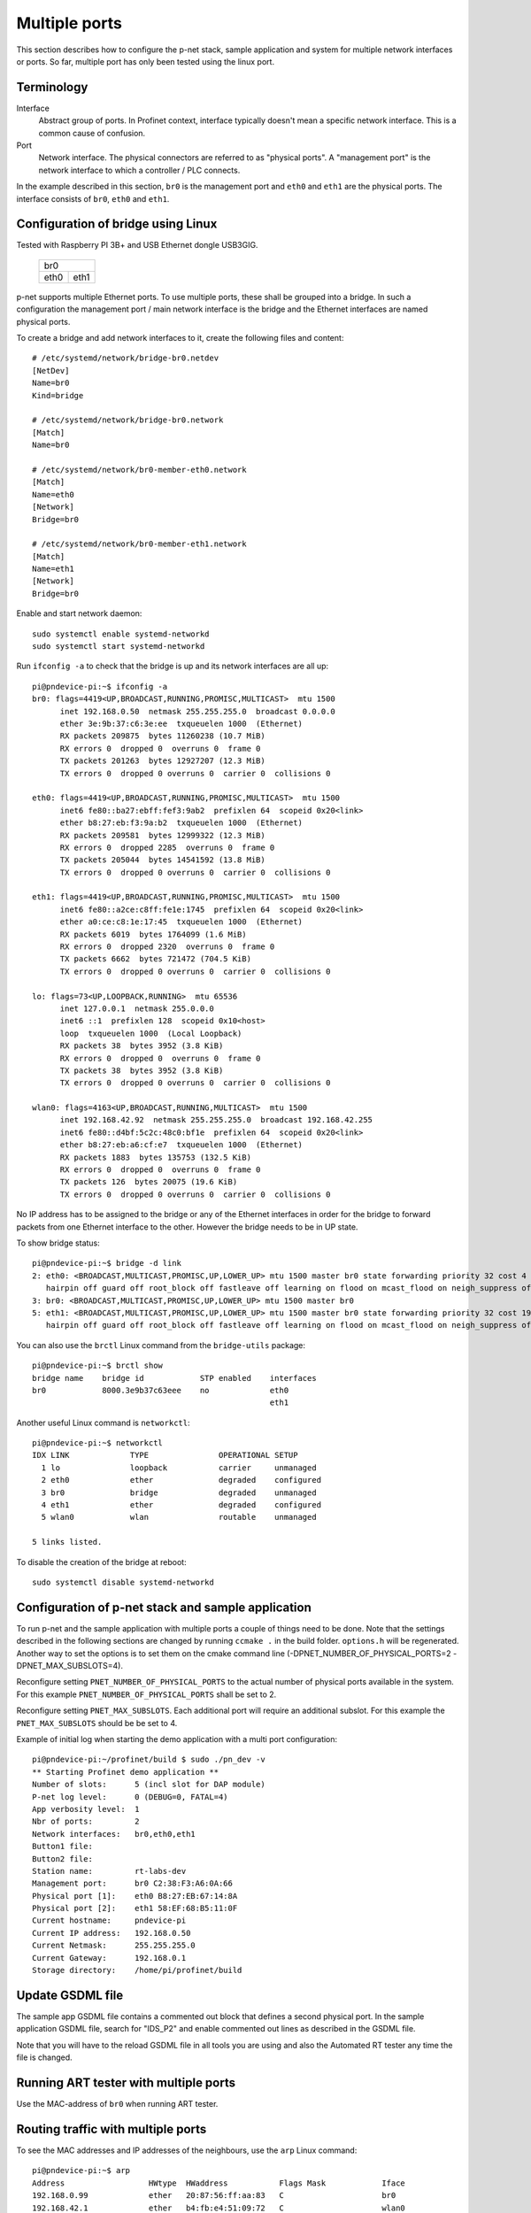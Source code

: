 Multiple ports
==============
This section describes how to configure the p-net stack, sample application
and system for multiple network interfaces or ports.
So far, multiple port has only been tested using the linux port.


Terminology
-----------

Interface
    Abstract group of ports. In Profinet context, interface typically doesn't mean a
    specific network interface. This is a common cause of confusion.
Port
    Network interface. The physical connectors are referred to as "physical ports".
    A "management port" is the network interface to which a controller / PLC connects.

In the example described in this section, ``br0`` is the management port
and ``eth0`` and ``eth1`` are the physical ports. The interface consists of
``br0``, ``eth0`` and ``eth1``.


Configuration of bridge using Linux
-----------------------------------
Tested with Raspberry PI 3B+ and USB Ethernet dongle USB3GIG.

            +-------------+
            |    br0      |
            +------+------+
            | eth0 | eth1 |
            +------+------+


p-net supports multiple Ethernet ports. To use multiple ports, these
shall be grouped into a bridge. In such a configuration the management port / main network interface
is the bridge and the Ethernet interfaces are named physical ports.

To create a bridge and add network interfaces to it, create the following files and content::

    # /etc/systemd/network/bridge-br0.netdev
    [NetDev]
    Name=br0
    Kind=bridge

    # /etc/systemd/network/bridge-br0.network
    [Match]
    Name=br0

    # /etc/systemd/network/br0-member-eth0.network
    [Match]
    Name=eth0
    [Network]
    Bridge=br0

    # /etc/systemd/network/br0-member-eth1.network
    [Match]
    Name=eth1
    [Network]
    Bridge=br0

Enable and start network daemon::

    sudo systemctl enable systemd-networkd
    sudo systemctl start systemd-networkd

Run ``ifconfig -a`` to check that the bridge is up and its network interfaces are all up::

   pi@pndevice-pi:~$ ifconfig -a
   br0: flags=4419<UP,BROADCAST,RUNNING,PROMISC,MULTICAST>  mtu 1500
         inet 192.168.0.50  netmask 255.255.255.0  broadcast 0.0.0.0
         ether 3e:9b:37:c6:3e:ee  txqueuelen 1000  (Ethernet)
         RX packets 209875  bytes 11260238 (10.7 MiB)
         RX errors 0  dropped 0  overruns 0  frame 0
         TX packets 201263  bytes 12927207 (12.3 MiB)
         TX errors 0  dropped 0 overruns 0  carrier 0  collisions 0

   eth0: flags=4419<UP,BROADCAST,RUNNING,PROMISC,MULTICAST>  mtu 1500
         inet6 fe80::ba27:ebff:fef3:9ab2  prefixlen 64  scopeid 0x20<link>
         ether b8:27:eb:f3:9a:b2  txqueuelen 1000  (Ethernet)
         RX packets 209581  bytes 12999322 (12.3 MiB)
         RX errors 0  dropped 2285  overruns 0  frame 0
         TX packets 205044  bytes 14541592 (13.8 MiB)
         TX errors 0  dropped 0 overruns 0  carrier 0  collisions 0

   eth1: flags=4419<UP,BROADCAST,RUNNING,PROMISC,MULTICAST>  mtu 1500
         inet6 fe80::a2ce:c8ff:fe1e:1745  prefixlen 64  scopeid 0x20<link>
         ether a0:ce:c8:1e:17:45  txqueuelen 1000  (Ethernet)
         RX packets 6019  bytes 1764099 (1.6 MiB)
         RX errors 0  dropped 2320  overruns 0  frame 0
         TX packets 6662  bytes 721472 (704.5 KiB)
         TX errors 0  dropped 0 overruns 0  carrier 0  collisions 0

   lo: flags=73<UP,LOOPBACK,RUNNING>  mtu 65536
         inet 127.0.0.1  netmask 255.0.0.0
         inet6 ::1  prefixlen 128  scopeid 0x10<host>
         loop  txqueuelen 1000  (Local Loopback)
         RX packets 38  bytes 3952 (3.8 KiB)
         RX errors 0  dropped 0  overruns 0  frame 0
         TX packets 38  bytes 3952 (3.8 KiB)
         TX errors 0  dropped 0 overruns 0  carrier 0  collisions 0

   wlan0: flags=4163<UP,BROADCAST,RUNNING,MULTICAST>  mtu 1500
         inet 192.168.42.92  netmask 255.255.255.0  broadcast 192.168.42.255
         inet6 fe80::d4bf:5c2c:48c0:bf1e  prefixlen 64  scopeid 0x20<link>
         ether b8:27:eb:a6:cf:e7  txqueuelen 1000  (Ethernet)
         RX packets 1883  bytes 135753 (132.5 KiB)
         RX errors 0  dropped 0  overruns 0  frame 0
         TX packets 126  bytes 20075 (19.6 KiB)
         TX errors 0  dropped 0 overruns 0  carrier 0  collisions 0

No IP address has to be assigned to the bridge or any of the Ethernet interfaces
in order for the bridge to forward packets from one Ethernet interface to
the other. However the bridge needs to be in UP state.

To show bridge status::

   pi@pndevice-pi:~$ bridge -d link
   2: eth0: <BROADCAST,MULTICAST,PROMISC,UP,LOWER_UP> mtu 1500 master br0 state forwarding priority 32 cost 4
      hairpin off guard off root_block off fastleave off learning on flood on mcast_flood on neigh_suppress off vlan_tunnel off isolated off
   3: br0: <BROADCAST,MULTICAST,PROMISC,UP,LOWER_UP> mtu 1500 master br0
   5: eth1: <BROADCAST,MULTICAST,PROMISC,UP,LOWER_UP> mtu 1500 master br0 state forwarding priority 32 cost 19
      hairpin off guard off root_block off fastleave off learning on flood on mcast_flood on neigh_suppress off vlan_tunnel off isolated off

You can also use the ``brctl`` Linux command from the ``bridge-utils`` package::

   pi@pndevice-pi:~$ brctl show
   bridge name    bridge id            STP enabled    interfaces
   br0            8000.3e9b37c63eee    no             eth0
                                                      eth1

Another useful Linux command is ``networkctl``::

   pi@pndevice-pi:~$ networkctl
   IDX LINK             TYPE               OPERATIONAL SETUP
     1 lo               loopback           carrier     unmanaged
     2 eth0             ether              degraded    configured
     3 br0              bridge             degraded    unmanaged
     4 eth1             ether              degraded    configured
     5 wlan0            wlan               routable    unmanaged

   5 links listed.

To disable the creation of the bridge at reboot::

   sudo systemctl disable systemd-networkd


Configuration of p-net stack and sample application
---------------------------------------------------------
To run p-net and the sample application with multiple ports a couple
of things need to be done. Note that the settings described in the
following sections are changed by running ``ccmake .`` in the build folder.
``options.h`` will be regenerated. Another way to set the options is to
set them on the cmake command line (-DPNET_NUMBER_OF_PHYSICAL_PORTS=2 -DPNET_MAX_SUBSLOTS=4).

Reconfigure setting ``PNET_NUMBER_OF_PHYSICAL_PORTS`` to the actual number of physical ports available in the system.
For this example ``PNET_NUMBER_OF_PHYSICAL_PORTS`` shall be set to 2.

Reconfigure setting ``PNET_MAX_SUBSLOTS``. Each additional port will require an additional subslot.
For this example the ``PNET_MAX_SUBSLOTS`` should be be set to 4.

Example of initial log when starting the demo application with a multi port configuration::

    pi@pndevice-pi:~/profinet/build $ sudo ./pn_dev -v
    ** Starting Profinet demo application **
    Number of slots:      5 (incl slot for DAP module)
    P-net log level:      0 (DEBUG=0, FATAL=4)
    App verbosity level:  1
    Nbr of ports:         2
    Network interfaces:   br0,eth0,eth1
    Button1 file:
    Button2 file:
    Station name:         rt-labs-dev
    Management port:      br0 C2:38:F3:A6:0A:66
    Physical port [1]:    eth0 B8:27:EB:67:14:8A
    Physical port [2]:    eth1 58:EF:68:B5:11:0F
    Current hostname:     pndevice-pi
    Current IP address:   192.168.0.50
    Current Netmask:      255.255.255.0
    Current Gateway:      192.168.0.1
    Storage directory:    /home/pi/profinet/build

Update GSDML file
-----------------
The sample app GSDML file contains a commented out block that defines
a second physical port. In the sample application GSDML file, search for "IDS_P2"
and enable commented out lines as described in the GSDML file.

Note that you will have to the reload GSDML file in all tools you are using and
also the Automated RT tester any time the file is changed.


Running ART tester with multiple ports
--------------------------------------
Use the MAC-address of ``br0`` when running ART tester.


Routing traffic with multiple ports
-----------------------------------
To see the MAC addresses and IP addresses of the neighbours, use the ``arp``
Linux command::

   pi@pndevice-pi:~$ arp
   Address                  HWtype  HWaddress           Flags Mask            Iface
   192.168.0.99             ether   20:87:56:ff:aa:83   C                     br0
   192.168.42.1             ether   b4:fb:e4:51:09:72   C                     wlan0
   192.168.0.98             ether   ac:4a:56:f4:02:89   C                     br0
   192.168.0.30             ether   54:ee:75:ff:95:a6   C                     br0

To see the IP routing table, use the ``route`` Linux command::

   pi@pndevice-pi:~$ route
   Kernel IP routing table
   Destination     Gateway         Genmask         Flags Metric Ref    Use Iface
   default         192.168.42.1    0.0.0.0         UG    305    0        0 wlan0
   192.168.0.0     0.0.0.0         255.255.255.0   U     0      0        0 br0
   192.168.42.0    0.0.0.0         255.255.255.0   U     305    0        0 wlan0

